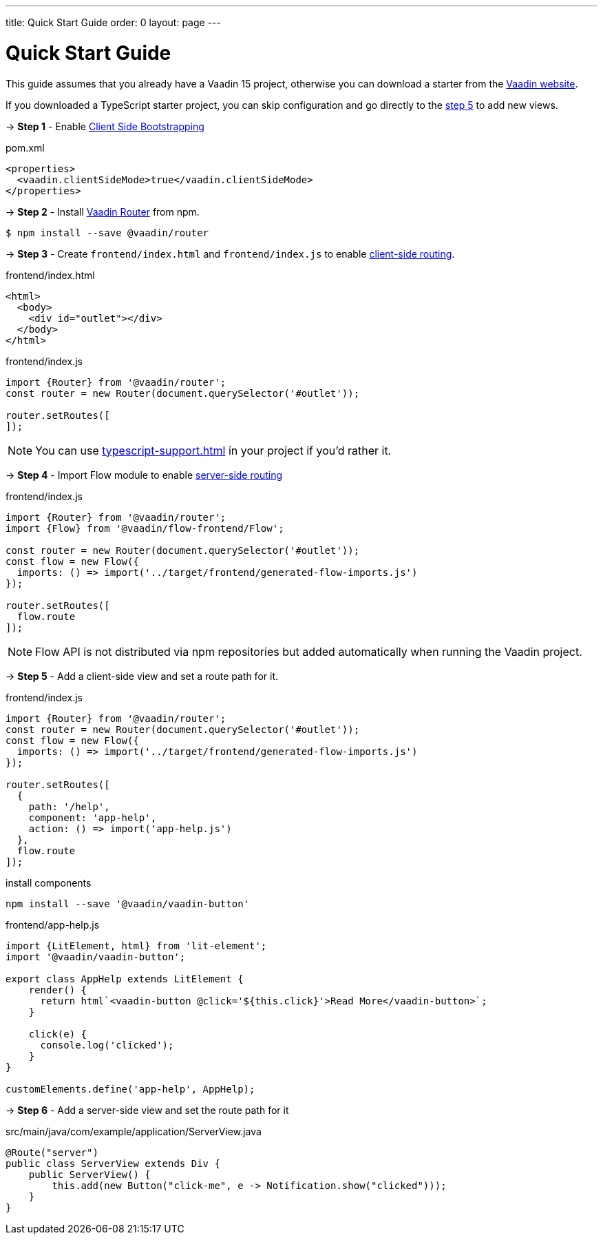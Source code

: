 ---
title: Quick Start Guide
order: 0
layout: page
---

ifdef::env-github[:outfilesuffix: .asciidoc]

= Quick Start Guide

This guide assumes that you already have a Vaadin 15 project, otherwise you can download a starter from the link:https://vaadin.com/start/latest[Vaadin website].

If you downloaded a TypeScript starter project, you can skip configuration and go directly to the <<#step-5,step 5>> to add new views.

→ *Step 1* - Enable <<client-side-bootstrapping#,Client Side Bootstrapping>>

.pom.xml
[source, xml]
----
<properties>
  <vaadin.clientSideMode>true</vaadin.clientSideMode>
</properties>
----

→ *Step 2* - Install link:https://vaadin.com/router/[Vaadin Router] from npm.

[source,bash]
----
$ npm install --save @vaadin/router
----


→ *Step 3* - Create `frontend/index.html` and `frontend/index.js` to enable <<client-side-routing#,client-side routing>>.

.frontend/index.html
[source, html]
----
<html>
  <body>
    <div id="outlet"></div>
  </body>
</html>
----


.frontend/index.js
[source, javascript]
----
import {Router} from '@vaadin/router';
const router = new Router(document.querySelector('#outlet'));

router.setRoutes([
]);
----

[NOTE]
You can use <<typescript-support#TypeScript>> in your project if you'd rather it.

→ *Step 4* - Import Flow module to enable link:https://vaadin.com/docs/v14/flow/routing/tutorial-routing-annotation.html[server-side routing]

.frontend/index.js
[source, javascript]
----
import {Router} from '@vaadin/router';
import {Flow} from '@vaadin/flow-frontend/Flow';

const router = new Router(document.querySelector('#outlet'));
const flow = new Flow({
  imports: () => import('../target/frontend/generated-flow-imports.js')
});

router.setRoutes([
  flow.route
]);
----

[NOTE]
Flow API is not distributed via npm repositories but added automatically when running the Vaadin project.

→ *Step 5* [[step-5]] - Add a client-side view and set a route path for it.

.frontend/index.js
[source, javascript]
----
import {Router} from '@vaadin/router';
const router = new Router(document.querySelector('#outlet'));
const flow = new Flow({
  imports: () => import('../target/frontend/generated-flow-imports.js')
});

router.setRoutes([
  {
    path: '/help',
    component: 'app-help',
    action: () => import('app-help.js')
  },
  flow.route
]);
----

.install components
[source, bash]
----
npm install --save '@vaadin/vaadin-button'
----

.frontend/app-help.js
[source, javascript]
----
import {LitElement, html} from 'lit-element';
import '@vaadin/vaadin-button';

export class AppHelp extends LitElement {
    render() {
      return html`<vaadin-button @click='${this.click}'>Read More</vaadin-button>`;
    }

    click(e) {
      console.log('clicked');
    }
}

customElements.define('app-help', AppHelp);
----

→ *Step 6* -  Add a server-side view and set the route path for it

.src/main/java/com/example/application/ServerView.java
[source, java]
----
@Route("server")
public class ServerView extends Div {
    public ServerView() {
        this.add(new Button("click-me", e -> Notification.show("clicked")));
    }
}
----
